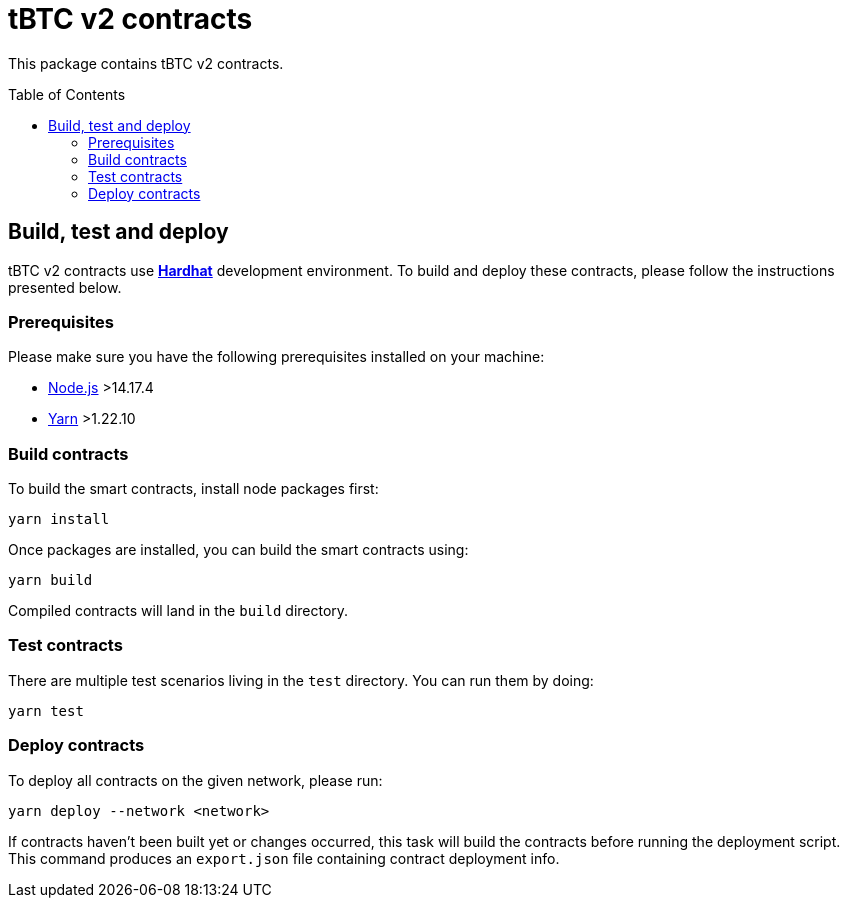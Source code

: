 :toc: macro

= tBTC v2 contracts

This package contains tBTC v2 contracts.

toc::[]

== Build, test and deploy

tBTC v2 contracts use https://hardhat.org/[*Hardhat*] development environment.
To build and deploy these contracts, please follow the instructions presented
below.

=== Prerequisites

Please make sure you have the following prerequisites installed on your machine:

- https://nodejs.org[Node.js] >14.17.4
- https://yarnpkg.com[Yarn] >1.22.10

=== Build contracts

To build the smart contracts, install node packages first:
```
yarn install
```
Once packages are installed, you can build the smart contracts using:
```
yarn build
```
Compiled contracts will land in the `build` directory.

=== Test contracts

There are multiple test scenarios living in the `test` directory.
You can run them by doing:
```
yarn test
```

=== Deploy contracts

To deploy all contracts on the given network, please run:
```
yarn deploy --network <network>
```

If contracts haven't been built yet or changes occurred, this task will build
the contracts before running the deployment script. This command produces
an `export.json` file containing contract deployment info.